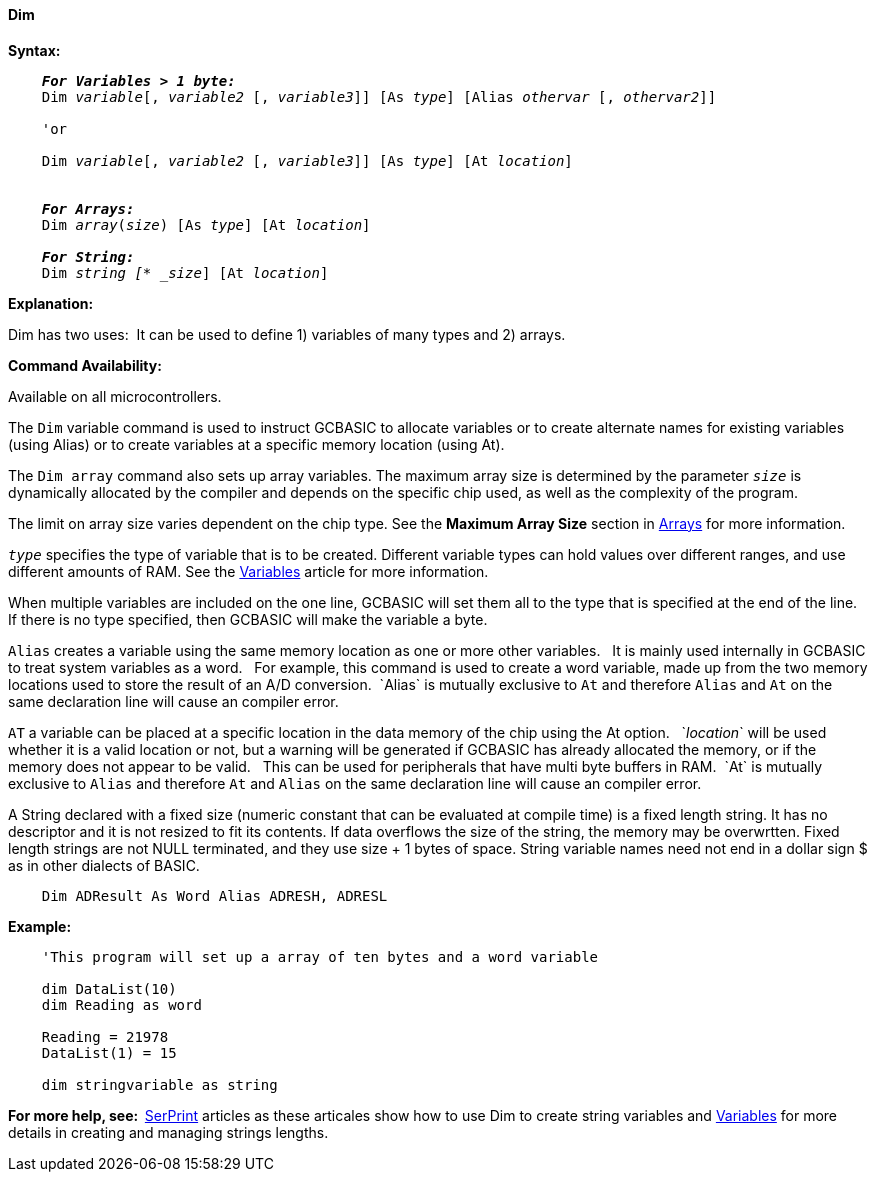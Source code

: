 ==== Dim

*Syntax:*
[subs="specialcharacters,quotes"]
----
    *_For Variables > 1 byte:_*
    Dim _variable_[, _variable2_ [, _variable3_]] [As _type_] [Alias _othervar_ [, _othervar2_]] 

    'or
    
    Dim _variable_[, _variable2_ [, _variable3_]] [As _type_] [At _location_]


    *_For Arrays:_*
    Dim _array_(_size_) [As _type_] [At _location_]

    *_For String:_*
    Dim _string [* _size_] [At _location_]

----

*Explanation:*

Dim has two uses:{nbsp}{nbsp}It can be used to define 1) variables of many types and 2) arrays.

*Command Availability:*

Available on all microcontrollers.

The `Dim` variable command is used to instruct GCBASIC to allocate variables or to create alternate names for existing  variables (using Alias) or to create variables at a specific memory location (using At).

The `Dim array` command also sets up array variables. The maximum array size is determined by the parameter `_size_` is dynamically allocated by the compiler and depends on the specific chip used, as well as the complexity of the program.

The limit on array size varies dependent on the chip type.  See the *Maximum Array Size* section in <<_array,Arrays>> for more information.

`_type_` specifies the type of variable that is to be created. Different variable types can hold values over different ranges, and use different amounts of RAM. See the <<_variables,Variables>> article for more information.

When multiple variables are included on the one line, GCBASIC will set them all to the type that is specified at the end of the line. If there is no type specified, then GCBASIC will make the variable a byte.

`Alias` creates a variable using the same memory location as one or more other variables. {nbsp}{nbsp}It is mainly used internally in GCBASIC to treat system variables as a word.{nbsp}{nbsp} For example, this command is used to create a word variable, made up from the two memory locations used to store the result of an A/D conversion.{nbsp}{nbsp}`Alias` is mutually exclusive to `At` and therefore `Alias` and `At` on the same declaration line will cause an compiler error.

`AT` a variable can be placed at a specific location in the data memory of the chip using the At option. {nbsp}{nbsp}`_location_` will be used whether it is a valid location or not, but a warning will be generated if GCBASIC has already allocated the memory, or if the memory does not appear to be valid. {nbsp}{nbsp}This can be used for peripherals that have multi byte buffers in RAM.{nbsp}{nbsp}`At` is mutually exclusive to `Alias` and therefore `At` and `Alias` on the same declaration line will cause an compiler error.

A String declared with a fixed size (numeric constant that can be evaluated at compile time) is a fixed length string. It has no descriptor and it is not resized to fit its contents. If data overflows the size of the string, the memory may be overwrtten.
Fixed length strings are not NULL terminated, and they use size + 1 bytes of space.  
String variable names need not end in a dollar sign $ as in other dialects of BASIC.

----
    Dim ADResult As Word Alias ADRESH, ADRESL
----

*Example:*

----
    'This program will set up a array of ten bytes and a word variable

    dim DataList(10)
    dim Reading as word

    Reading = 21978
    DataList(1) = 15

    dim stringvariable as string
----

*For more help, see:{nbsp}{nbsp}*<<_serprint,SerPrint>> articles as these articales show how to use Dim to create string variables and <<_variables,Variables>> for more details in creating and managing strings lengths.
